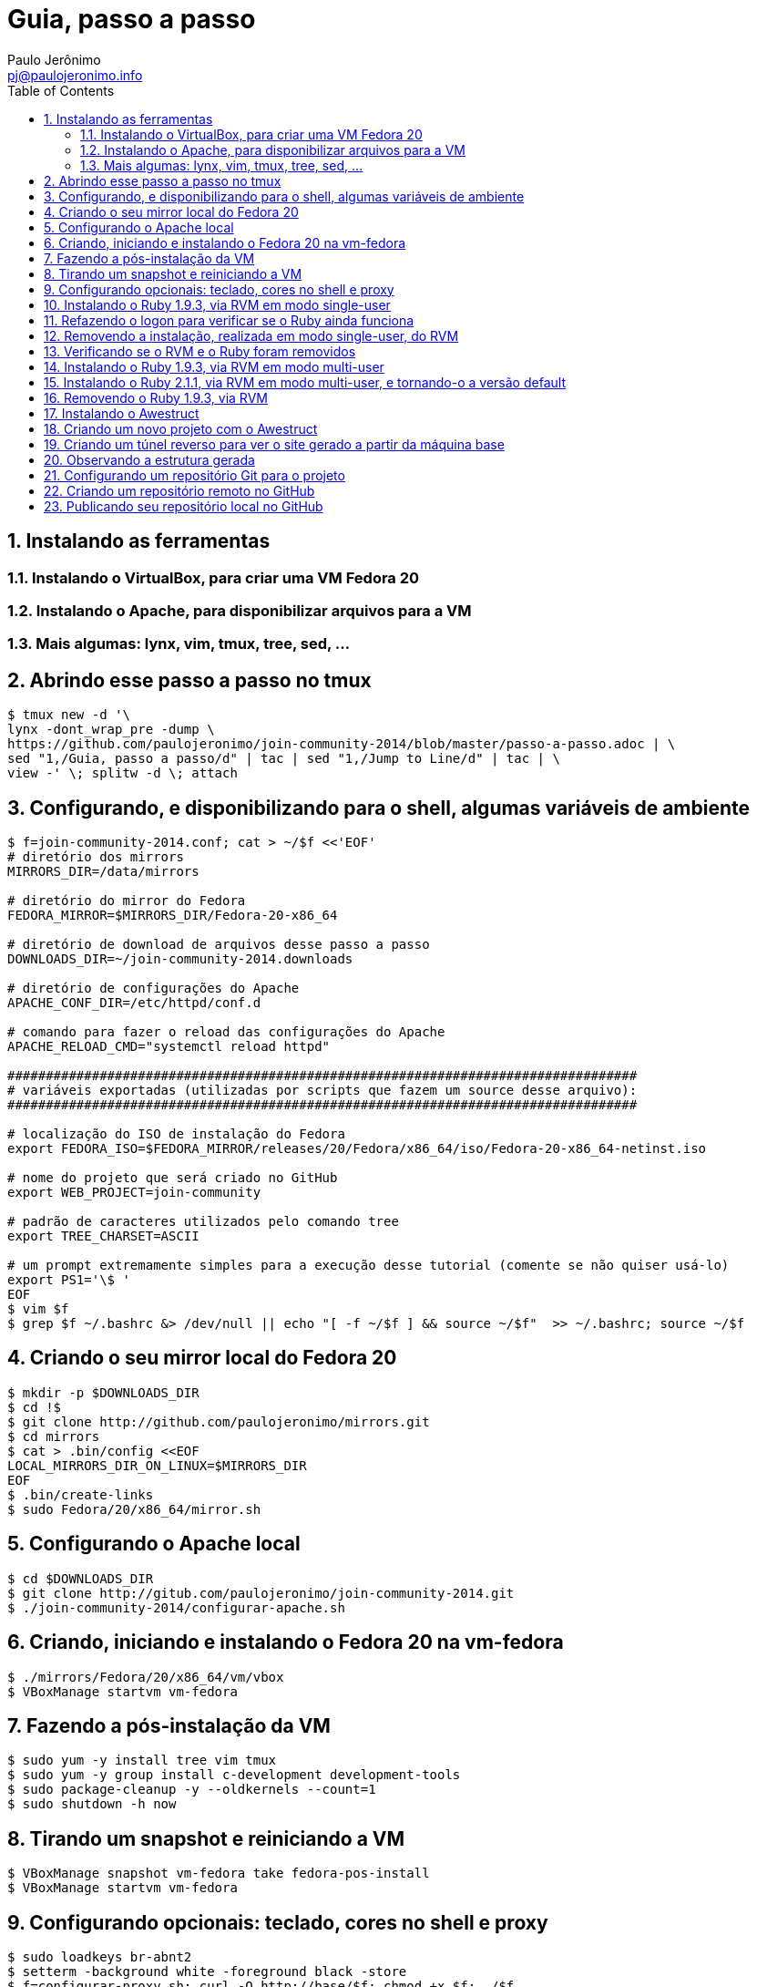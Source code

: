 = Guia, passo a passo
:author: Paulo Jerônimo
:email: pj@paulojeronimo.info
:toc:
:numbered:

== Instalando as ferramentas
=== Instalando o VirtualBox, para criar uma VM Fedora 20
=== Instalando o Apache, para disponibilizar arquivos para a VM
=== Mais algumas: lynx, vim, tmux, tree, sed, ...
== Abrindo esse passo a passo no tmux
[source,bash]
----
$ tmux new -d '\
lynx -dont_wrap_pre -dump \
https://github.com/paulojeronimo/join-community-2014/blob/master/passo-a-passo.adoc | \
sed "1,/Guia, passo a passo/d" | tac | sed "1,/Jump to Line/d" | tac | \
view -' \; splitw -d \; attach 
----
== Configurando, e disponibilizando para o shell, algumas variáveis de ambiente
[source,bash]
----
$ f=join-community-2014.conf; cat > ~/$f <<'EOF'
# diretório dos mirrors
MIRRORS_DIR=/data/mirrors

# diretório do mirror do Fedora
FEDORA_MIRROR=$MIRRORS_DIR/Fedora-20-x86_64

# diretório de download de arquivos desse passo a passo
DOWNLOADS_DIR=~/join-community-2014.downloads

# diretório de configurações do Apache
APACHE_CONF_DIR=/etc/httpd/conf.d

# comando para fazer o reload das configurações do Apache
APACHE_RELOAD_CMD="systemctl reload httpd"

##################################################################################
# variáveis exportadas (utilizadas por scripts que fazem um source desse arquivo): 
##################################################################################

# localização do ISO de instalação do Fedora
export FEDORA_ISO=$FEDORA_MIRROR/releases/20/Fedora/x86_64/iso/Fedora-20-x86_64-netinst.iso

# nome do projeto que será criado no GitHub
export WEB_PROJECT=join-community

# padrão de caracteres utilizados pelo comando tree
export TREE_CHARSET=ASCII

# um prompt extremamente simples para a execução desse tutorial (comente se não quiser usá-lo)
export PS1='\$ '
EOF
$ vim $f
$ grep $f ~/.bashrc &> /dev/null || echo "[ -f ~/$f ] && source ~/$f"  >> ~/.bashrc; source ~/$f
----

== Criando o seu mirror local do Fedora 20
[source,bash]
----
$ mkdir -p $DOWNLOADS_DIR
$ cd !$
$ git clone http://github.com/paulojeronimo/mirrors.git
$ cd mirrors
$ cat > .bin/config <<EOF
LOCAL_MIRRORS_DIR_ON_LINUX=$MIRRORS_DIR
EOF
$ .bin/create-links
$ sudo Fedora/20/x86_64/mirror.sh
----

== Configurando o Apache local
[source,bash]
----
$ cd $DOWNLOADS_DIR
$ git clone http://gitub.com/paulojeronimo/join-community-2014.git
$ ./join-community-2014/configurar-apache.sh
----

== Criando, iniciando e instalando o Fedora 20 na vm-fedora
[source,bash]
----
$ ./mirrors/Fedora/20/x86_64/vm/vbox
$ VBoxManage startvm vm-fedora
----

== Fazendo a pós-instalação da VM
[source,bash]
----
$ sudo yum -y install tree vim tmux
$ sudo yum -y group install c-development development-tools
$ sudo package-cleanup -y --oldkernels --count=1
$ sudo shutdown -h now
----

== Tirando um snapshot e reiniciando a VM
[source,bash]
----
$ VBoxManage snapshot vm-fedora take fedora-pos-install
$ VBoxManage startvm vm-fedora
----

== Configurando opcionais: teclado, cores no shell e proxy
[source,bash]
----
$ sudo loadkeys br-abnt2
$ setterm -background white -foreground black -store
$ f=configurar-proxy.sh; curl -O http://base/$f; chmod +x $f; ./$f
$ logout
----

== Instalando o Ruby 1.9.3, via RVM em modo single-user
[source,bash]
----
$ tmux new-session -d 'view <(curl https://raw.githubusercontent.com/paulojeronimo/join-community-2014/passo-a-passo.txt)' \; split-window -d \; attach
$ curl -sSL https://get.rvm.io | bash -s stable
$ source ~/.rvm/scripts/rvm
$ type rvm | head -n 1
$ which rvm
$ rvm list known | less
$ rvm list known | grep 1.9
$ rvm install 1.9.3
$ ruby -v
----

== Refazendo o logon para verificar se o Ruby ainda funciona
[source,bash]
----
$ tmux kill-session
$ logout
# Refaça o logon (usuário aluno, senha @lun0123)
$ !?new-session
$ ruby -v
----

== Removendo a instalação, realizada em modo single-user, do RVM
[source,bash]
----
$ rm -rf ~/.rvm
$ sed -i '/rvm/d' ~/.bash_profile
$ sed -i '/rvm/d' ~/.bashrc
$ rm ~/.profile
$ !?kill-session
$ logout
# Refaça o logon (usuário aluno, senha @lun0123)
$ !?new-session
----

== Verificando se o RVM e o Ruby foram removidos
[source,bash]
----
$ rvm list known # deverá apresentar 'command nout found'
$ ruby -v # deverá apresentar 'command nout found'
----

== Instalando o Ruby 1.9.3, via RVM em modo multi-user
[source,bash]
----
$ curl -sSL https://get.rvm.io | sudo -E bash -s stable
$ sudo useradd -G wheel,rvm -m -s /bin/bash rvmuser
$ sudo su - rvmuser
$ type rvm | head -n 1
$ which rvm
$ rvm list known | grep 1.9
$ rvm install 1.9.3
$ ruby -v
$ logout
$ sudo userdel -rf rvmuser
$ sudo gpasswd -a $USER rvm
$ !?kill-session
$ logout
----

== Instalando o Ruby 2.1.1, via RVM em modo multi-user, e tornando-o a versão default
[source,bash]
----
# Refaça o logon (usuário aluno, senha @lun0123)
$ !?new-session
$ !?type
$ which rvm
$ ruby -v
$ rvm install 2.1.1
$ !-2
$ rvm list
$ rvm use 2.1.1 --default
$ !-2
$ ruby -v
----

== Removendo o Ruby 1.9.3, via RVM
[source,bash]
----
# Este tópico não está funcionando direito! :-O
$ rvm remove 1.9.3
# O usuário aluno não tem privilégios para remover o diretório ...
# A solução de contorno é fazer a remoção manual, como root:
$ sudo rm -rf /usr/local/rvm/rubies/ruby-1.9.3-p545
$ rvm list
----

== Instalando o Awestruct
[source,bash]
----
$ rvm use 2.1.1@$WEB_PROJECT --create
$ sudo yum -y install libxml2-devel libxslt-devel
$ gem install tilt --version 1.4.1
$ gem install awestruct --version 0.5.4.rc3
$ gem install asciidoctor
----

== Criando um novo projeto com o Awestruct
[source,bash]
----
$ mkdir $WEB_PROJECT
$ cd !$
$ awestruct -i -f foundation
$ cat > Gemfile << LINES
source 'https://rubygems.org'
gem 'awestruct', '0.5.4.rc3'
gem 'asciidoctor', '0.1.4'
gem 'tilt', '1.4.1'
gem 'rake', '>= 0.9.2'
gem 'git', '1.2.6'
LINES
$ gem install bundler
$ bundle install
$ tree | less
$ rake
----

== Criando um túnel reverso para ver o site gerado a partir da máquina base
* Digite <Ctrl b c>, na console do tmux, para abrir uma nova janela. Em seguida, execute:
[source,bash]
----
$ read -p "Informe seu nome de usuário na máquina base: " BASE_USER
$ ssh -R 4242:localhost:4242 $BASE_USER@base
----
* Abra seu browser na máquina base no endereço http://localhost:4242

== Observando a estrutura gerada
* Volte para a janela que está executando o awestruct via rake (<Ctrl b n>). Dê um <Ctrl c> no servidor. Em seguida, execute:
[source,bash]
----
$ tree _site/ | less
----

== Configurando um repositório Git para o projeto
[source,bash]
----
$ git init .
$ cat > .gitignore << LINES
/.awestruct/
/.ruby-*
/.sass-cache/
/_site/
/_tmp/
/Gemfile.lock
LINES
$ touch .nojekyll
$ grep email ~/.gitconfig &> /dev/null || { read -p "Informe seu email: " email; git config --global user.email "$email"; }
$ read -p "Informe seu nome: " YOURNAME; grep name ~/.gitconfig &> /dev/null || git config --global user.name "$YOURNAME"
$ cat ~/.gitconfig
$ git add .
$ git commit -m 'importação inicial'
----

== Criando um repositório remoto no GitHub

== Publicando seu repositório local no GitHub
[source,bash]
----
$ read -p "Informe seu nome de usuário no GitHub: " GITHUB_USER
$ git remote add origin https://github.com/$GITHUB_USER/join-community-$GITHUB_USER
$ git push origin master
$ cat > _config/site.yml <<EOF
name: Write__Adapt__
title: WriteAdapt - For People Who Love Content
org: $YOURNAME
author: $GITHUB_USER
author_url: https://github.com/$GITHUB_USER
base_url: ''
ctx_path: ''
EOF
$ cat _config/site.yml
$ cat >> _config/site.yml <<EOF
interpolate: false
haml:
  :ugly: true
EOF
$ rake clean preview
$ cat >> _config/site.yml <<EOF
asciidoctor:
  :safe: safe
  :attributes:
    sitename: WriteAdapt
    base_url: ''
    ctx_path: ''
    idprefix: ''
    idseparator: '-'
    sectanchors: ''
    icons: font
EOF
----
